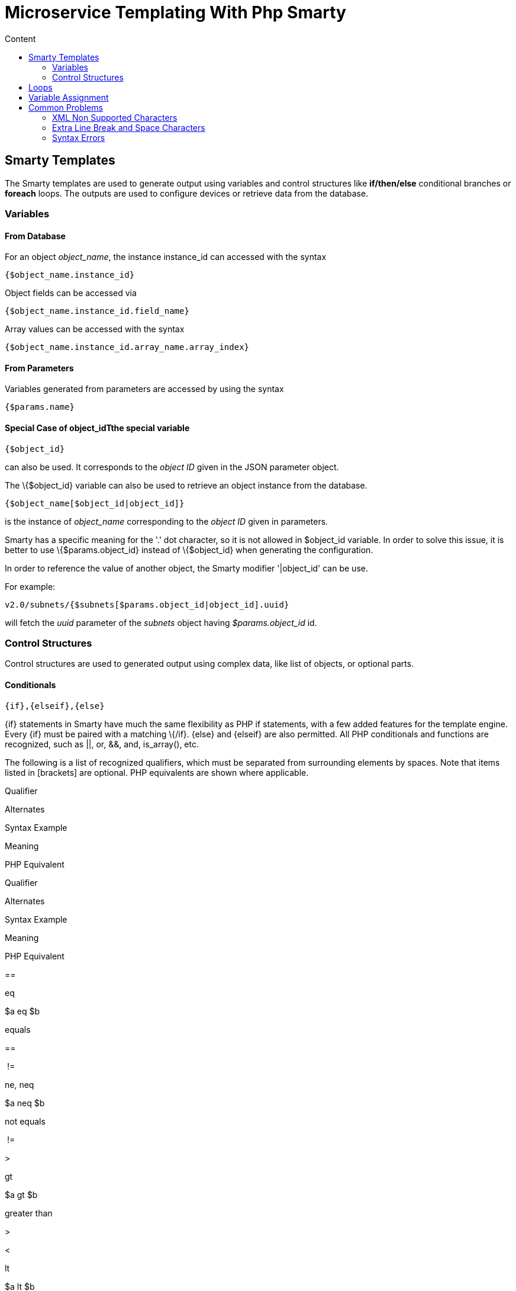 = Microservice Templating With Php Smarty
:toc: left
:toc-title: Content
:imagesdir: ../../resources/
:ext-relative: adoc

[[main-content]]
[[MicroserviceTemplatingwithPHPSmarty-SmartyTemplates]]
== Smarty Templates 

The Smarty templates are used to generate output using variables and
control structures like *if/then/else* conditional branches or *foreach*
loops. The outputs are used to configure devices or retrieve data from
the database.

[[MicroserviceTemplatingwithPHPSmarty-Variables]]
=== Variables 

[[MicroserviceTemplatingwithPHPSmarty-FromDatabase]]
==== From Database 

For an object _object_name_, the instance instance_id can accessed with
the syntax

....
{$object_name.instance_id}
....

Object fields can be accessed via

....
{$object_name.instance_id.field_name}
....

Array values can be accessed with the syntax

....
{$object_name.instance_id.array_name.array_index}
....

[[MicroserviceTemplatingwithPHPSmarty-FromParameters]]
==== From Parameters 

Variables generated from parameters are accessed by using the syntax

....
{$params.name}
....

[[MicroserviceTemplatingwithPHPSmarty-SpecialCaseofobject_idTthespecialvariable]]
==== Special Case of object_idTthe special variable

....
{$object_id}
....

can also be used. It corresponds to the _object ID_ given in the JSON
parameter object.

The \{$object_id} variable can also be used to retrieve an object
instance from the database.

....
{$object_name[$object_id|object_id]}
....

is the instance of _object_name_ corresponding to the _object ID_ given
in parameters.

Smarty has a specific meaning for the '.' dot character, so it is not
allowed in $object_id variable. In order to solve this issue, it is
better to use \{$params.object_id} instead of \{$object_id} when
generating the configuration.

In order to reference the value of another object, the Smarty modifier
'|object_id' can be use.

For example:

....
v2.0/subnets/{$subnets[$params.object_id|object_id].uuid}
....

will fetch the _uuid_ parameter of the _subnets_ object having
_$params.object_id_ id.

[[MicroserviceTemplatingwithPHPSmarty-ControlStructures]]
=== Control Structures

Control structures are used to generated output using complex data, like
list of objects, or optional parts.

[[MicroserviceTemplatingwithPHPSmarty-Conditionals]]
==== Conditionals 

....
{if},{elseif},{else}
....

\{if} statements in Smarty have much the same flexibility as PHP if
statements, with a few added features for the template engine. Every
\{if} must be paired with a matching \{/if}. \{else} and \{elseif} are
also permitted. All PHP conditionals and functions are recognized, such
as ||, or, &&, and, is_array(), etc.

The following is a list of recognized qualifiers, which must be
separated from surrounding elements by spaces. Note that items listed in
[brackets] are optional. PHP equivalents are shown where applicable.

Qualifier

Alternates

Syntax Example

Meaning

PHP Equivalent

Qualifier

Alternates

Syntax Example

Meaning

PHP Equivalent

==

eq

$a eq $b

equals

==

 !=

ne, neq

$a neq $b

not equals

 !=

>

gt

$a gt $b

greater than

>

<

lt

$a lt $b

less than

<

>=

gte, ge

$a ge $b

greater than or equal

>=

<=

lte, le

$a le $b

less than or equal

<=

===

$a === 0

check for identity

===

 !

not

not $a

negation (unary)

 !

 %

mod

$a mod $b

modulous

 %

is [not] div by

$a is not div by 4

divisible by

$a % $b == 0

is [not] even

$a is not even

[not] an even number (unary)

$a % 2 == 0

is [not] even by

$a is not even by $b

grouping level [not] even

($a / $b) % 2 == 0

is [not] odd

$a is not odd

[not] an odd number (unary)

$a % 2 != 0

is [not] odd by

$a is not odd by $b

[not] an odd grouping

($a / $b) % 2 != 0

Example:

[[highlighter_620226]]
link:#[?]

``

`telephony-service`

`{``if`
`isset($params.ntp_server_ip_address) && $params.ntp_server_ip_address != ``''``}`

` ``ntp-server {$params.ntp_server_ip_address}`

`{/``if``}`

`{``if`
`isset($params.maximum_ephones) && $params.maximum_ephones != ``''``}`

` ``max-ephones {$params.maximum_ephones} `

`{/``if``}`

`{``if`
`isset($params.maximum_dial_numbers) && $params.maximum_dial_numbers != ``''``}`

` ``max-dn {$params.maximum_dial_numbers} `

`{/``if``}`

`{``if`
`isset($params.source_ip_address) && $params.source_ip_address != ``''``}`

` ``ip source-address {$params.source_ip_address} port {$params.source_port} {``if`
`isset($params.secondary_ip_address) && $params.secondary_ip_address != ``''``} secondary {$params.secondary_ip_address} {/``if``} `

`{/``if``}`

`...`

[[MicroserviceTemplatingwithPHPSmarty-Loops]]
== Loops 

....
{foreach},{foreachelse}
....

\{foreach} is used to loop over an associative array as well a
numerically-indexed array, unlike \{section} which is for looping over
numerically-indexed arrays only. The syntax for \{foreach} is much
easier than \{section}, but as a tradeoff it can only be used for a
single array. Every \{foreach} tag must be paired with a closing
\{/foreach} tag.

Attribute Name

Type

Required

Default

Description

Attribute Name

Type

Required

Default

Description

from

array

Yes

n/a

The array you are looping through

item

string

Yes

n/a

The name of the variable that is the current element

key

string

No

n/a

The name of the variable that is the current key

* Required attributes are from and item.
* \{foreach} loops can be nested.
* The from attribute, usually an array of values, determines the number
of times \{foreach} will loop.
* \{foreachelse} is executed when there are no values in the from
variable.

Example:

[[highlighter_113898]]
link:#[?]

``

`telephony-service`

`{foreach from=$params.tftp_load item=tftp}`

` ``load {$tftp.phone_type} {$tftp.firmware_file_name}`

`{/foreach}`

[[MicroserviceTemplatingwithPHPSmarty-VariableAssignment]]
== Variable Assignment 

Under certain circumstances it is necessary to use a local temporary
variable to generate the output.

....
{assign}
....

\{assign} is used for assigning template variables during the execution
of a template.

Attribute Name

Type

Required

Default

Description

Attribute Name

Type

Required

Default

Description

var

string

Yes

n/a

The name of the variable being assigned

value

string

Yes

n/a

The value being assigned

Example:

[[highlighter_683691]]
link:#[?]

``

`!`

`{assign var=``'sdid'` `value=$SD->SDID}`

`{foreach from=$VOIP_PROFILE->SD_list.$sdid->MAIL_BOX_list item=mbox}`

`!`

`voicemail mailbox owner {$mbox->MBOX_USERNAME}`

`login pinless any-phone-number`

`end mailbox`

`{/foreach}`

`!`

[[MicroserviceTemplatingwithPHPSmarty-CommonProblems]]
== Common Problems 

The templates are extracted from the XML definition files, and evaluated
with Smarty. Some behavior must be known prior to developing templates.

[[MicroserviceTemplatingwithPHPSmarty-XMLNonSupportedCharacters]]
=== XML Non Supported Characters 

Templates within XML definition files must not contain characters like
*<* or *>*. You'll get an error:

....
Bad format for local file
....

due to XML parsing error.

For example:

[[highlighter_77166]]
link:#[?]

``

`<``command` `name``=``"CREATE"``>`

`    ``<``operation``>`

`you can't "write" if ({$foo} < ``1``) in your templates`

`    ``</operation>`

`</``command``>`

Templates must be embedded into a *<[CDATA[* *]]>* tag to avoid most of
the problems of non-supported characters.

[[highlighter_626732]]
link:#[?]

``

`    ``<command name=``"CREATE"``>`

`        ``<operation><[CDATA[`

`    ``you can ``"write"` `if` `({$foo} < ``1``) in your templates`

`]]></operation>`

`    ``</command>`

[[MicroserviceTemplatingwithPHPSmarty-ExtraLineBreakandSpaceCharacters]]
=== Extra Line Break and Space Characters 

The templates reflects what is written within the *<operation>* and
*</operation>* tags, that's why it is recommended to write

link:[image:images/Linebreak.png[Image,width=800]]

When a Smarty command like \{if} \{foreach}, or also an ending tag like
\{/if} \{/foreach}, is immediately followed by a line break, then this
line break is *REMOVED* by Smarty. This does *NOT* apply to variables.

Example:

link:[image:images/FireShot_capture_-115.png[Image,width=800]]

In this case the

....
{if} ... {/if}
....

The line should have been split.

[[highlighter_134806]]
link:#[?]

``

`!`

`{assign var=``'sdid'` `value=$SD->SDID}`

`{foreach from=$VOIP_PROFILE->SD_list.$sdid->MAIL_BOX_list item=mbox}`

`!`

`{``if` `isset($mbox->description)}`

` ``description {$mbox->description}`

`{/``if``}`

`voicemail mailbox owner {$mbox->MBOX_USERNAME}`

`login pinless any-phone-number`

`end mailbox`

`{/foreach}`

`!`

Sometimes the line cannot be split, the solution is to either add a
space character at the end of the line, if it remains correct for the
configuration, or add an extra new line (one line left blank).

link:[image:images/FireShot_capture_-116.png[Image,width=800]]

[[MicroserviceTemplatingwithPHPSmarty-SyntaxErrors]]
=== Syntax Errors 

The Smarty syntax is very strict, for example an error in the template

link:[image:images/FireShot_capture_-118.png[Image,width=800]]

will return

....
Operation Failed
....

Currently, the only way to find the root cause is to check the file

....
/opt/sms/logs/smsd.log
....

An example of an error found in the log

[[highlighter_487039]]
link:#[?]

``

`2011``/``08``/``12``:``12``:``28``:``42``:(D):smsd:ZTD66206:JSCALLCOMMAND:: Managing object test`

`2011``/``08``/``12``:``12``:``28``:``42``:(D):smsd:ZTD66206:JSCALLCOMMAND:: compute file /opt/fmc_repository/CommandDefinition/CISCO/MyTemplates/test.xml ``for`
`key test`

`2011``/``08``/``12``:``12``:``28``:``42``:(D):smsd:ZTD66206:JSCALLCOMMAND:: ELEMENT CREATE found`

`2011``/``08``/``12``:``12``:``28``:``42``:(E):smsd:ZTD66206:JSCALLCOMMAND:: PHPERROR: [``256``] Smarty error: [in var:2313098ec4aae945b1a201eb153cf778 line ``3``]: syntax error: ``'if'`
`statement requires arguments (Smarty_Compiler.``class``.php, line ``1270``) error on line ``1093`
`in file /opt/sms/bin/php/smarty/Smarty.``class``.php`

This indicates that in the file

....
CommandDefinition/CISCO/MyTemplates/test.xml
....

for the command

....
CREATE
....

an error occured in the 3rd line of the template

....
syntax error: 'if' statement requires arguments
....

[[MicroserviceTemplatingwithPHPSmarty-Usageofthe{$object_id}variable]]
=== Usage of the \{$object_id} variable 

The \{$object_id} variable is used to reference objects into the
database and is used as a variable name in Smarty in the template
resolution.

When the parameters are passed to the engine you give:

....
{"interface":{"Interface-Service-engine0/0":{"ip_address":"1.2.3.4"}}}
....

The variables values are:

....
{$object_id} => "Interface-Service-engine0/0"
{$params.ip_address} => "1.2.3.4"
....

When writing a template *\{$object_id}* can be used in expressions like
*\{$interface.$object_id.ip_address}* to retrieve database values.

The CREATE template looks like:

[[highlighter_287413]]
link:#[?]

``

`<``command` `name``=``"CREATE"``>`

`    ``<``operation``>`

`    ``<![CDATA[`

`interface {$object_id}`

`{if isset($params.dot1qtrunk) && $params.dot1qtrunk == 'Yes'}`

` ``switchport trunk encapsulation dot1q`

` ``switchport mode trunk`

`{/if}`

`{if isset($params.vlan_id) && $params.vlan_id != ''}`

` ``encapsulation dot1Q {$params.vlan_id} `

`{/if}`

`{if isset($params.ip_address) && $params.ip_address != ''}`

` ``ip address {$params.ip_address} {$params.subnet_mask}  `

`{/if}`

`{if $object_id|stristr:"Ethernet" && !$object_id|stristr:"."}`

`{if isset($params.enable_nbar) && $params.enable_nbar != '' && $params.enable_nbar == 'Yes'}`

` ``ip nbar protocol-discovery `

`{/if}`

`{if isset($params.enable_media_type) && $params.enable_media_type != '' && $params.enable_media_type == 'Yes'}`

` ``max-reserved-bandwidth 100`

` ``media-type sfp `

`{/if}`

`{if isset($params.description) && $params.description != ''}`

` ``description {$params.description} `

`{/if}`

`...`

`no shutdown`

`!]]>`

`    ``</``operation``>`

`</``command``>`
